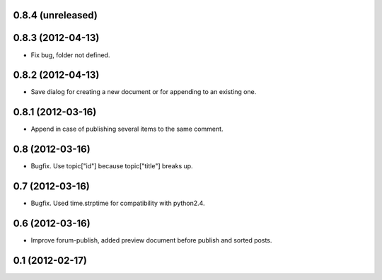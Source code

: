 0.8.4 (unreleased)
----------------

0.8.3 (2012-04-13)
----------------
* Fix bug, folder not defined.

0.8.2 (2012-04-13)
----------------
* Save dialog for creating a new document or for appending to an existing one.

0.8.1 (2012-03-16)
----------------
* Append in case of publishing several items to the same comment.

0.8 (2012-03-16)
----------------
* Bugfix. Use topic["id"] because topic["title"] breaks up.

0.7 (2012-03-16)
----------------
* Bugfix. Used time.strptime for compatibility with python2.4.

0.6 (2012-03-16)
----------------
* Improve forum-publish, added preview document before publish and sorted posts.

0.1 (2012-02-17)
----------------
